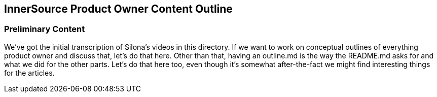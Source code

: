 == InnerSource Product Owner Content Outline

=== Preliminary Content

We've got the initial transcription of Silona's videos in this directory.
If we want to work on conceptual outlines of everything product owner and discuss that, let's do that here.
Other than that, having an outline.md is the way the README.md asks for and what we did for the other parts.
Let's do that here too, even though it's somewhat after-the-fact we might find interesting things for the articles.
